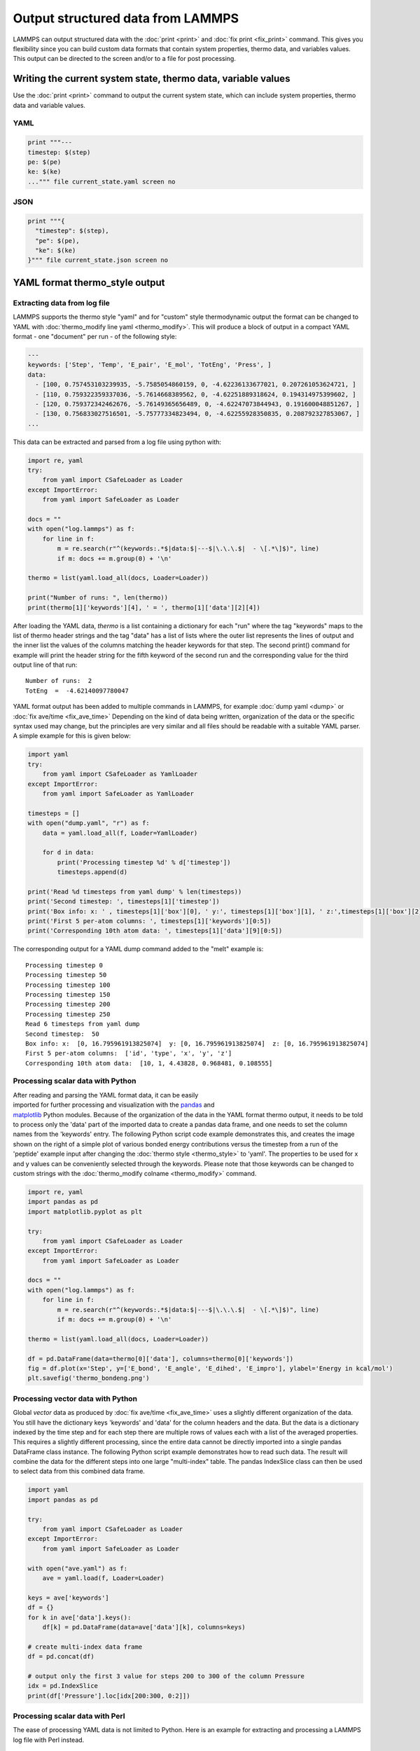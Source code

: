 Output structured data from LAMMPS
##################################

LAMMPS can output structured data with the :doc:`print <print>` and :doc:`fix
print <fix_print>` command.  This gives you flexibility since you can build
custom data formats that contain system properties, thermo data, and variables
values. This output can be directed to the screen and/or to a file for post
processing.

Writing the current system state, thermo data, variable values
==============================================================

Use the :doc:`print <print>` command to output the current system state, which
can include system properties, thermo data and variable values.

YAML
----

.. code-block:: LAMMPS

   print """---
   timestep: $(step)
   pe: $(pe)
   ke: $(ke)
   ...""" file current_state.yaml screen no

.. code-block:: yaml
   :caption: current_state.yaml

   ---
   timestep: 250
   pe: -4.7774327356321810711
   ke: 2.4962152903997174569

JSON
----

.. code-block:: LAMMPS

   print """{
     "timestep": $(step),
     "pe": $(pe),
     "ke": $(ke)
   }""" file current_state.json screen no

.. code-block:: json
   :caption: current_state.json

   {
     "timestep": 250,
     "pe": -4.7774327356321810711,
     "ke": 2.4962152903997174569
   }

YAML format thermo_style output
===============================

Extracting data from log file
-----------------------------

.. versionadded:: 24Mar2022

LAMMPS supports the thermo style "yaml" and for "custom" style
thermodynamic output the format can be changed to YAML with
:doc:`thermo_modify line yaml <thermo_modify>`.  This will produce a
block of output in a compact YAML format - one "document" per run - of
the following style:

.. code-block:: yaml

   ---
   keywords: ['Step', 'Temp', 'E_pair', 'E_mol', 'TotEng', 'Press', ]
   data:
     - [100, 0.757453103239935, -5.7585054860159, 0, -4.62236133677021, 0.207261053624721, ]
     - [110, 0.759322359337036, -5.7614668389562, 0, -4.62251889318624, 0.194314975399602, ]
     - [120, 0.759372342462676, -5.76149365656489, 0, -4.62247073844943, 0.191600048851267, ]
     - [130, 0.756833027516501, -5.75777334823494, 0, -4.62255928350835, 0.208792327853067, ]
   ...

This data can be extracted and parsed from a log file using python with:

.. code-block:: python

   import re, yaml
   try:
       from yaml import CSafeLoader as Loader
   except ImportError:
       from yaml import SafeLoader as Loader

   docs = ""
   with open("log.lammps") as f:
       for line in f:
           m = re.search(r"^(keywords:.*$|data:$|---$|\.\.\.$|  - \[.*\]$)", line)
           if m: docs += m.group(0) + '\n'

   thermo = list(yaml.load_all(docs, Loader=Loader))

   print("Number of runs: ", len(thermo))
   print(thermo[1]['keywords'][4], ' = ', thermo[1]['data'][2][4])

After loading the YAML data, `thermo` is a list containing a dictionary
for each "run" where the tag "keywords" maps to the list of thermo
header strings and the tag "data" has a list of lists where the outer
list represents the lines of output and the inner list the values of the
columns matching the header keywords for that step.  The second print()
command for example will print the header string for the fifth keyword
of the second run and the corresponding value for the third output line
of that run:

.. parsed-literal::

   Number of runs:  2
   TotEng  =  -4.62140097780047

.. versionadded:: 4May2022

YAML format output has been added to multiple commands in LAMMPS,
for example :doc:`dump yaml <dump>` or :doc:`fix ave/time <fix_ave_time>`
Depending on the kind of data being written, organization of the data
or the specific syntax used may change, but the principles are very
similar and all files should be readable with a suitable YAML parser.
A simple example for this is given below:

.. code-block:: python

   import yaml
   try:
       from yaml import CSafeLoader as YamlLoader
   except ImportError:
       from yaml import SafeLoader as YamlLoader

   timesteps = []
   with open("dump.yaml", "r") as f:
       data = yaml.load_all(f, Loader=YamlLoader)

       for d in data:
           print('Processing timestep %d' % d['timestep'])
           timesteps.append(d)

   print('Read %d timesteps from yaml dump' % len(timesteps))
   print('Second timestep: ', timesteps[1]['timestep'])
   print('Box info: x: ' , timesteps[1]['box'][0], ' y:', timesteps[1]['box'][1], ' z:',timesteps[1]['box'][2])
   print('First 5 per-atom columns: ', timesteps[1]['keywords'][0:5])
   print('Corresponding 10th atom data: ', timesteps[1]['data'][9][0:5])

The corresponding output for a YAML dump command added to the "melt" example is:

.. parsed-literal::

   Processing timestep 0
   Processing timestep 50
   Processing timestep 100
   Processing timestep 150
   Processing timestep 200
   Processing timestep 250
   Read 6 timesteps from yaml dump
   Second timestep:  50
   Box info: x:  [0, 16.795961913825074]  y: [0, 16.795961913825074]  z: [0, 16.795961913825074]
   First 5 per-atom columns:  ['id', 'type', 'x', 'y', 'z']
   Corresponding 10th atom data:  [10, 1, 4.43828, 0.968481, 0.108555]

Processing scalar data with Python
----------------------------------

.. figure:: JPG/thermo_bondeng.png
            :figwidth: 33%
            :align: right

After reading and parsing the YAML format data, it can be easily
imported for further processing and visualization with the `pandas
<https://pandas.pydata.org/>`_ and `matplotlib
<https://matplotlib.org/>`_ Python modules.  Because of the organization
of the data in the YAML format thermo output, it needs to be told to
process only the 'data' part of the imported data to create a pandas
data frame, and one needs to set the column names from the 'keywords'
entry.  The following Python script code example demonstrates this, and
creates the image shown on the right of a simple plot of various bonded
energy contributions versus the timestep from a run of the 'peptide'
example input after changing the :doc:`thermo style <thermo_style>` to
'yaml'.  The properties to be used for x and y values can be
conveniently selected through the keywords.  Please note that those
keywords can be changed to custom strings with the :doc:`thermo_modify
colname <thermo_modify>` command.

.. code-block:: python

   import re, yaml
   import pandas as pd
   import matplotlib.pyplot as plt

   try:
       from yaml import CSafeLoader as Loader
   except ImportError:
       from yaml import SafeLoader as Loader

   docs = ""
   with open("log.lammps") as f:
       for line in f:
           m = re.search(r"^(keywords:.*$|data:$|---$|\.\.\.$|  - \[.*\]$)", line)
           if m: docs += m.group(0) + '\n'

   thermo = list(yaml.load_all(docs, Loader=Loader))

   df = pd.DataFrame(data=thermo[0]['data'], columns=thermo[0]['keywords'])
   fig = df.plot(x='Step', y=['E_bond', 'E_angle', 'E_dihed', 'E_impro'], ylabel='Energy in kcal/mol')
   plt.savefig('thermo_bondeng.png')

Processing vector data with Python
----------------------------------

Global *vector* data as produced by :doc:`fix ave/time <fix_ave_time>`
uses a slightly different organization of the data. You still have the
dictionary keys 'keywords' and 'data' for the column headers and the
data.  But the data is a dictionary indexed by the time step and for
each step there are multiple rows of values each with a list of the
averaged properties.  This requires a slightly different processing,
since the entire data cannot be directly imported into a single pandas
DataFrame class instance.  The following Python script example
demonstrates how to read such data.  The result will combine the data
for the different steps into one large "multi-index" table.  The pandas
IndexSlice class can then be used to select data from this combined data
frame.

.. code-block:: python

   import yaml
   import pandas as pd

   try:
       from yaml import CSafeLoader as Loader
   except ImportError:
       from yaml import SafeLoader as Loader

   with open("ave.yaml") as f:
       ave = yaml.load(f, Loader=Loader)

   keys = ave['keywords']
   df = {}
   for k in ave['data'].keys():
       df[k] = pd.DataFrame(data=ave['data'][k], columns=keys)

   # create multi-index data frame
   df = pd.concat(df)

   # output only the first 3 value for steps 200 to 300 of the column Pressure
   idx = pd.IndexSlice
   print(df['Pressure'].loc[idx[200:300, 0:2]])


Processing scalar data with Perl
--------------------------------

The ease of processing YAML data is not limited to Python. Here is an
example for extracting and processing a LAMMPS log file with Perl instead.

.. code-block:: perl

   use YAML::XS;

   open(LOG, "log.lammps") or die("could not open log.lammps: $!");
   my $file = "";
   while(my $line = <LOG>) {
       if ($line =~ /^(keywords:.*$|data:$|---$|\.\.\.$|  - \[.*\]$)/) {
           $file .= $line;
       }
   }
   close(LOG);

   # convert YAML to perl as nested hash and array references
   my $thermo = Load $file;

   # convert references to real arrays
   my @keywords = @{$thermo->{'keywords'}};
   my @data = @{$thermo->{'data'}};

   # print first two columns
   print("$keywords[0] $keywords[1]\n");
   foreach (@data) {
       print("${$_}[0]  ${$_}[1]\n");
   }


Writing continuous data during a simulation
===========================================

The :doc:`fix print <fix_print>` command allows you to output an arbitrary string at defined times during a simulation run.

YAML
----

.. code-block:: LAMMPS

   fix extra all print 50 """
   - timestep: $(step)
     pe: $(pe)
     ke: $(ke)""" file output.yaml screen no

.. code-block:: yaml
   :caption: output.yaml

   # Fix print output for fix extra
   - timestep: 0
     pe: -6.77336805325924729
     ke: 4.4988750000000026219

   - timestep: 50
     pe: -4.8082494418323200591
     ke: 2.5257981827119797558

   - timestep: 100
     pe: -4.7875608875581505686
     ke: 2.5062598821985102582

   - timestep: 150
     pe: -4.7471033686005483787
     ke: 2.466095925545450207

   - timestep: 200
     pe: -4.7509052858544134068
     ke: 2.4701136792591693592

   - timestep: 250
     pe: -4.7774327356321810711
     ke: 2.4962152903997174569

Post-processing of YAML files can be easily be done with Python and other
scripting languages. In case of Python the `yaml` package allows you to load the
data files and obtain a list of dictionaries.

.. code-block:: python

   import yaml

   with open("output.yaml") as f:
      data = yaml.load(f, Loader=yaml.FullLoader)

   print(data)

.. code-block::

   [{'timestep': 0, 'pe': -6.773368053259247, 'ke': 4.498875000000003}, {'timestep': 50, 'pe': -4.80824944183232, 'ke': 2.5257981827119798}, {'timestep': 100, 'pe': -4.787560887558151, 'ke': 2.5062598821985103}, {'timestep': 150, 'pe': -4.747103368600548, 'ke': 2.46609592554545}, {'timestep': 200, 'pe': -4.750905285854413, 'ke': 2.4701136792591694}, {'timestep': 250, 'pe': -4.777432735632181, 'ke': 2.4962152903997175}]

Line Delimited JSON (LD-JSON)
-----------------------------

The JSON format itself is very strict when it comes to delimiters. For continuous
output/streaming data it is beneficial use the *line delimited JSON* format.
Each line represents one JSON object.

.. code-block:: LAMMPS

   fix extra all print 50 """{"timestep": $(step), "pe": $(pe), "ke": $(ke)}""" title "" file output.json screen no

.. code-block:: json
   :caption: output.json

   {"timestep": 0, "pe": -6.77336805325924729, "ke": 4.4988750000000026219}
   {"timestep": 50, "pe": -4.8082494418323200591, "ke": 2.5257981827119797558}
   {"timestep": 100, "pe": -4.7875608875581505686, "ke": 2.5062598821985102582}
   {"timestep": 150, "pe": -4.7471033686005483787, "ke": 2.466095925545450207}
   {"timestep": 200, "pe": -4.7509052858544134068, "ke": 2.4701136792591693592}
   {"timestep": 250, "pe": -4.7774327356321810711, "ke": 2.4962152903997174569}

One simple way to load this data into a Python script is to use the `pandas`
package. It can directly load these files into a data frame:

.. code-block:: python

   import pandas as pd

   data = pd.read_json('output.json', lines=True)
   print(data)

.. code-block:: bash

      timestep        pe        ke
   0         0 -6.773368  4.498875
   1        50 -4.808249  2.525798
   2       100 -4.787561  2.506260
   3       150 -4.747103  2.466096
   4       200 -4.750905  2.470114
   5       250 -4.777433  2.496215
